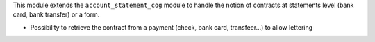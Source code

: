 This module extends the ``account_statement_cog`` module to handle the notion
of contracts at statements level (bank card, bank transfer) or a form.

- Possibility to retrieve the contract from a payment (check, bank card, transfeer...)
  to allow lettering
